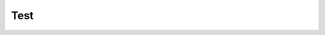 Test
=================================


.. manim:: Example1
    :quality: medium

    class Example1(Scene):
        def construct(self):
            def my_updater(mobj,dt):
                mobj.shift(UP*0.01)
            circ_reference = Circle().set_color(WHITE)
            tri = Triangle().set_color(RED)
            self.add(circ_reference, tri)
            self.wait(0.5)
            tri.add_updater(my_updater)
            self.wait(2)

.. manim:: Example2
    :quality: medium

    class Example2(Scene):
        def construct(self):
            def my_updater(mobj):
                mobj.shift(UP*0.01)
            circ_reference = Circle().set_color(WHITE)
            tri = Triangle().set_color(RED)
            self.add(circ_reference, tri)
            self.wait(0.5)
            tri.add_updater(my_updater)
            self.wait(2)


.. manim:: Example3
    :quality: medium

    class Example3(Scene):
        def construct(self):
            v_tracker = ValueTracker(0)
            def my_updater(mobj):
                mobj.shift(UP*0.01)
            circ_reference = Circle().set_color(WHITE)
            tri = Triangle().set_color(RED)
            self.add(circ_reference, tri)
            self.wait(0.5)
            tri.add_updater(my_updater)
            self.play(v_tracker.increment_value, 1 , run_time=2)


